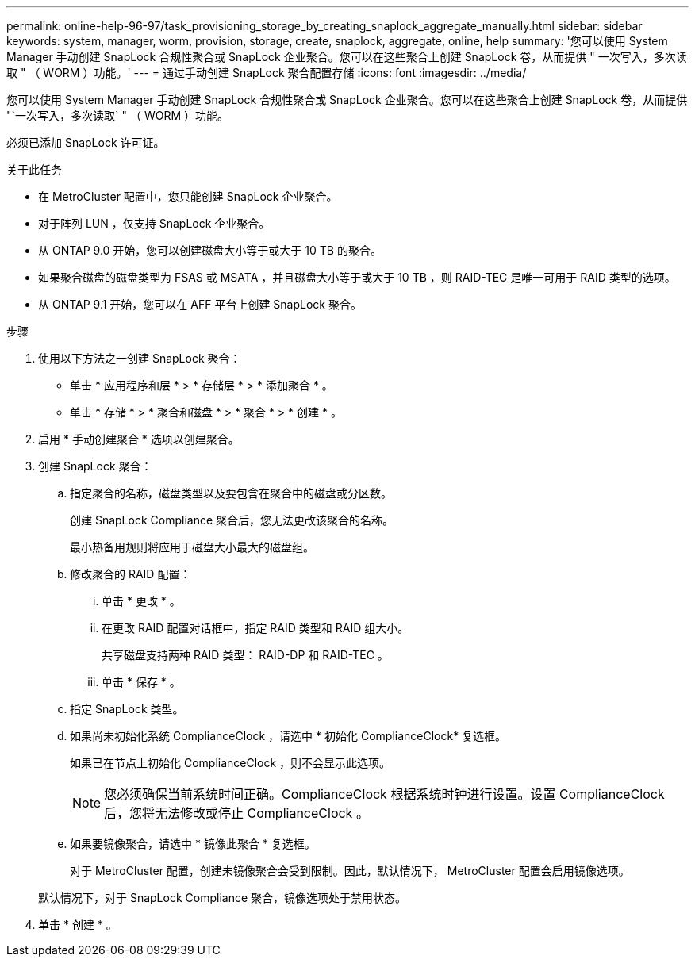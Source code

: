 ---
permalink: online-help-96-97/task_provisioning_storage_by_creating_snaplock_aggregate_manually.html 
sidebar: sidebar 
keywords: system, manager, worm, provision, storage, create, snaplock, aggregate, online, help 
summary: '您可以使用 System Manager 手动创建 SnapLock 合规性聚合或 SnapLock 企业聚合。您可以在这些聚合上创建 SnapLock 卷，从而提供 " 一次写入，多次读取 " （ WORM ）功能。' 
---
= 通过手动创建 SnapLock 聚合配置存储
:icons: font
:imagesdir: ../media/


[role="lead"]
您可以使用 System Manager 手动创建 SnapLock 合规性聚合或 SnapLock 企业聚合。您可以在这些聚合上创建 SnapLock 卷，从而提供 "`一次写入，多次读取` " （ WORM ）功能。

必须已添加 SnapLock 许可证。

.关于此任务
* 在 MetroCluster 配置中，您只能创建 SnapLock 企业聚合。
* 对于阵列 LUN ，仅支持 SnapLock 企业聚合。
* 从 ONTAP 9.0 开始，您可以创建磁盘大小等于或大于 10 TB 的聚合。
* 如果聚合磁盘的磁盘类型为 FSAS 或 MSATA ，并且磁盘大小等于或大于 10 TB ，则 RAID-TEC 是唯一可用于 RAID 类型的选项。
* 从 ONTAP 9.1 开始，您可以在 AFF 平台上创建 SnapLock 聚合。


.步骤
. 使用以下方法之一创建 SnapLock 聚合：
+
** 单击 * 应用程序和层 * > * 存储层 * > * 添加聚合 * 。
** 单击 * 存储 * > * 聚合和磁盘 * > * 聚合 * > * 创建 * 。


. 启用 * 手动创建聚合 * 选项以创建聚合。
. 创建 SnapLock 聚合：
+
.. 指定聚合的名称，磁盘类型以及要包含在聚合中的磁盘或分区数。
+
创建 SnapLock Compliance 聚合后，您无法更改该聚合的名称。

+
最小热备用规则将应用于磁盘大小最大的磁盘组。

.. 修改聚合的 RAID 配置：
+
... 单击 * 更改 * 。
... 在更改 RAID 配置对话框中，指定 RAID 类型和 RAID 组大小。
+
共享磁盘支持两种 RAID 类型： RAID-DP 和 RAID-TEC 。

... 单击 * 保存 * 。


.. 指定 SnapLock 类型。
.. 如果尚未初始化系统 ComplianceClock ，请选中 * 初始化 ComplianceClock* 复选框。
+
如果已在节点上初始化 ComplianceClock ，则不会显示此选项。

+
[NOTE]
====
您必须确保当前系统时间正确。ComplianceClock 根据系统时钟进行设置。设置 ComplianceClock 后，您将无法修改或停止 ComplianceClock 。

====
.. 如果要镜像聚合，请选中 * 镜像此聚合 * 复选框。
+
对于 MetroCluster 配置，创建未镜像聚合会受到限制。因此，默认情况下， MetroCluster 配置会启用镜像选项。

+
默认情况下，对于 SnapLock Compliance 聚合，镜像选项处于禁用状态。



. 单击 * 创建 * 。

